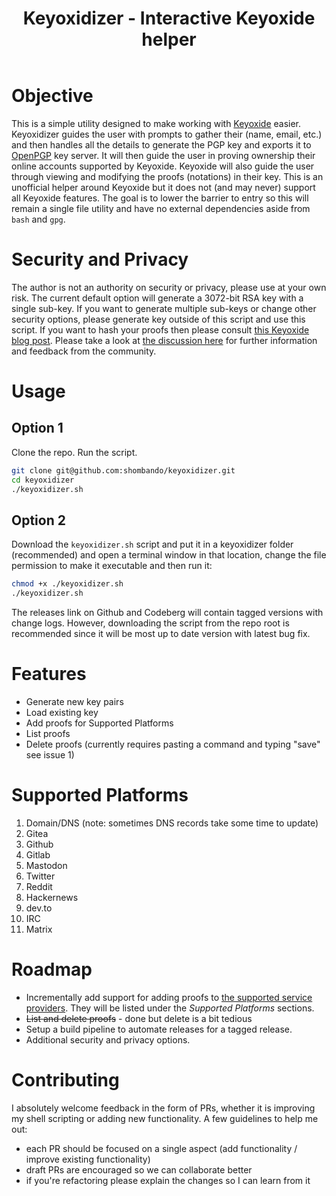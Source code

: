 #+TITLE:Keyoxidizer - Interactive Keyoxide helper

* Objective
This is a simple utility designed to make working with [[https://keyoxide.org][Keyoxide]] easier. Keyoxidizer guides the user with prompts to gather their (name, email, etc.) and then handles all the details to generate the PGP key and exports it to [[https://keys.openpgp.org][OpenPGP]] key server. It will then guide the user in proving ownership their online accounts supported by Keyoxide. Keyoxide will also guide the user through viewing and modifying the proofs (notations) in their key.
This is an unofficial helper around Keyoxide but it does not (and may never) support all Keyoxide features. The goal is to lower the barrier to entry so this will remain a single file utility and have no external dependencies aside from ~bash~ and ~gpg~.

* Security and Privacy
The author is not an authority on security or privacy, please use at your own risk. The current default option will generate a 3072-bit RSA key with a single sub-key. If you want to generate multiple sub-keys or change other security options, please generate key outside of this script and use this script. If you want to hash your proofs then please consult [[https://blog.keyoxide.org/hashing-identity-proofs/][this Keyoxide blog post]]. Please take a look at [[https://github.com/shombando/keyoxidizer/issues/7][the discussion here]] for further information and feedback from the community.

* Usage
** Option 1
Clone the repo. Run the script.
#+BEGIN_SRC sh
git clone git@github.com:shombando/keyoxidizer.git
cd keyoxidizer
./keyoxidizer.sh
#+END_SRC

** Option 2
Download the ~keyoxidizer.sh~ script and put it in a keyoxidizer folder (recommended) and open a terminal window in that location, change the file permission to make it executable and then run it:
#+BEGIN_SRC sh
chmod +x ./keyoxidizer.sh
./keyoxidizer.sh
#+END_SRC

The releases link on Github and Codeberg will contain tagged versions with change logs. However, downloading the script from the repo root is recommended since it will be most up to date version with latest bug fix.

* Features
- Generate new key pairs
- Load existing key
- Add proofs for Supported Platforms
- List proofs
- Delete proofs (currently requires pasting a command and typing "save" see issue 1)

* Supported Platforms
1. Domain/DNS (note: sometimes DNS records take some time to update)
2. Gitea
3. Github
4. Gitlab
5. Mastodon
6. Twitter
7. Reddit
8. Hackernews
9. dev.to
10. IRC
11. Matrix

* Roadmap
- Incrementally add support for adding proofs to [[https://docs.keyoxide.org/][the supported service providers]]. They will be listed under the [[Supported Platforms]] sections.
- +List and delete proofs+ - done but delete is a bit tedious
- Setup a build pipeline to automate releases for a tagged release.
- Additional security and privacy options.

* Contributing
I absolutely welcome feedback in the form of PRs, whether it is improving my shell scripting or adding new functionality. A few guidelines to help me out:
- each PR should be focused on a single aspect (add functionality / improve existing functionality)
- draft PRs are encouraged so we can collaborate better
- if you're refactoring please explain the changes so I can learn from it
